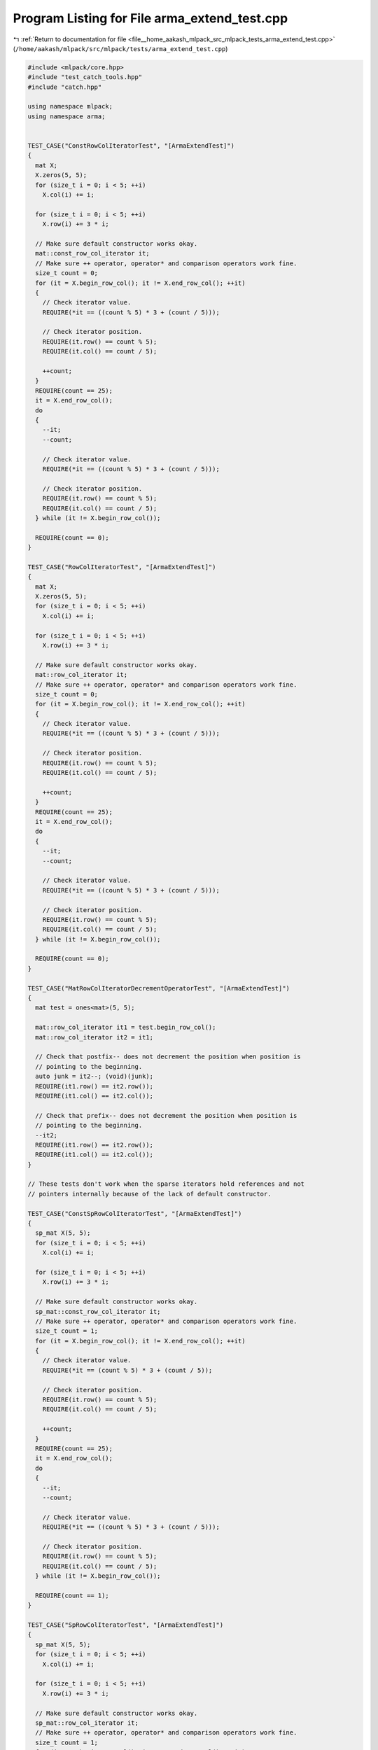 
.. _program_listing_file__home_aakash_mlpack_src_mlpack_tests_arma_extend_test.cpp:

Program Listing for File arma_extend_test.cpp
=============================================

|exhale_lsh| :ref:`Return to documentation for file <file__home_aakash_mlpack_src_mlpack_tests_arma_extend_test.cpp>` (``/home/aakash/mlpack/src/mlpack/tests/arma_extend_test.cpp``)

.. |exhale_lsh| unicode:: U+021B0 .. UPWARDS ARROW WITH TIP LEFTWARDS

.. code-block:: cpp

   
   #include <mlpack/core.hpp>
   #include "test_catch_tools.hpp"
   #include "catch.hpp"
   
   using namespace mlpack;
   using namespace arma;
   
   
   TEST_CASE("ConstRowColIteratorTest", "[ArmaExtendTest]")
   {
     mat X;
     X.zeros(5, 5);
     for (size_t i = 0; i < 5; ++i)
       X.col(i) += i;
   
     for (size_t i = 0; i < 5; ++i)
       X.row(i) += 3 * i;
   
     // Make sure default constructor works okay.
     mat::const_row_col_iterator it;
     // Make sure ++ operator, operator* and comparison operators work fine.
     size_t count = 0;
     for (it = X.begin_row_col(); it != X.end_row_col(); ++it)
     {
       // Check iterator value.
       REQUIRE(*it == ((count % 5) * 3 + (count / 5)));
   
       // Check iterator position.
       REQUIRE(it.row() == count % 5);
       REQUIRE(it.col() == count / 5);
   
       ++count;
     }
     REQUIRE(count == 25);
     it = X.end_row_col();
     do
     {
       --it;
       --count;
   
       // Check iterator value.
       REQUIRE(*it == ((count % 5) * 3 + (count / 5)));
   
       // Check iterator position.
       REQUIRE(it.row() == count % 5);
       REQUIRE(it.col() == count / 5);
     } while (it != X.begin_row_col());
   
     REQUIRE(count == 0);
   }
   
   TEST_CASE("RowColIteratorTest", "[ArmaExtendTest]")
   {
     mat X;
     X.zeros(5, 5);
     for (size_t i = 0; i < 5; ++i)
       X.col(i) += i;
   
     for (size_t i = 0; i < 5; ++i)
       X.row(i) += 3 * i;
   
     // Make sure default constructor works okay.
     mat::row_col_iterator it;
     // Make sure ++ operator, operator* and comparison operators work fine.
     size_t count = 0;
     for (it = X.begin_row_col(); it != X.end_row_col(); ++it)
     {
       // Check iterator value.
       REQUIRE(*it == ((count % 5) * 3 + (count / 5)));
   
       // Check iterator position.
       REQUIRE(it.row() == count % 5);
       REQUIRE(it.col() == count / 5);
   
       ++count;
     }
     REQUIRE(count == 25);
     it = X.end_row_col();
     do
     {
       --it;
       --count;
   
       // Check iterator value.
       REQUIRE(*it == ((count % 5) * 3 + (count / 5)));
   
       // Check iterator position.
       REQUIRE(it.row() == count % 5);
       REQUIRE(it.col() == count / 5);
     } while (it != X.begin_row_col());
   
     REQUIRE(count == 0);
   }
   
   TEST_CASE("MatRowColIteratorDecrementOperatorTest", "[ArmaExtendTest]")
   {
     mat test = ones<mat>(5, 5);
   
     mat::row_col_iterator it1 = test.begin_row_col();
     mat::row_col_iterator it2 = it1;
   
     // Check that postfix-- does not decrement the position when position is
     // pointing to the beginning.
     auto junk = it2--; (void)(junk);
     REQUIRE(it1.row() == it2.row());
     REQUIRE(it1.col() == it2.col());
   
     // Check that prefix-- does not decrement the position when position is
     // pointing to the beginning.
     --it2;
     REQUIRE(it1.row() == it2.row());
     REQUIRE(it1.col() == it2.col());
   }
   
   // These tests don't work when the sparse iterators hold references and not
   // pointers internally because of the lack of default constructor.
   
   TEST_CASE("ConstSpRowColIteratorTest", "[ArmaExtendTest]")
   {
     sp_mat X(5, 5);
     for (size_t i = 0; i < 5; ++i)
       X.col(i) += i;
   
     for (size_t i = 0; i < 5; ++i)
       X.row(i) += 3 * i;
   
     // Make sure default constructor works okay.
     sp_mat::const_row_col_iterator it;
     // Make sure ++ operator, operator* and comparison operators work fine.
     size_t count = 1;
     for (it = X.begin_row_col(); it != X.end_row_col(); ++it)
     {
       // Check iterator value.
       REQUIRE(*it == (count % 5) * 3 + (count / 5));
   
       // Check iterator position.
       REQUIRE(it.row() == count % 5);
       REQUIRE(it.col() == count / 5);
   
       ++count;
     }
     REQUIRE(count == 25);
     it = X.end_row_col();
     do
     {
       --it;
       --count;
   
       // Check iterator value.
       REQUIRE(*it == ((count % 5) * 3 + (count / 5)));
   
       // Check iterator position.
       REQUIRE(it.row() == count % 5);
       REQUIRE(it.col() == count / 5);
     } while (it != X.begin_row_col());
   
     REQUIRE(count == 1);
   }
   
   TEST_CASE("SpRowColIteratorTest", "[ArmaExtendTest]")
   {
     sp_mat X(5, 5);
     for (size_t i = 0; i < 5; ++i)
       X.col(i) += i;
   
     for (size_t i = 0; i < 5; ++i)
       X.row(i) += 3 * i;
   
     // Make sure default constructor works okay.
     sp_mat::row_col_iterator it;
     // Make sure ++ operator, operator* and comparison operators work fine.
     size_t count = 1;
     for (it = X.begin_row_col(); it != X.end_row_col(); ++it)
     {
       // Check iterator value.
       REQUIRE(*it == ((count % 5) * 3 + (count / 5)));
   
       // Check iterator position.
       REQUIRE(it.row() == count % 5);
       REQUIRE(it.col() == count / 5);
   
       ++count;
     }
     REQUIRE(count == 25);
     it = X.end_row_col();
     do
     {
       --it;
       --count;
   
       // Check iterator value.
       REQUIRE(*it == ((count % 5) * 3 + (count / 5)));
   
       // Check iterator position.
       REQUIRE(it.row() == count % 5);
       REQUIRE(it.col() == count / 5);
     } while (it != X.begin_row_col());
   
     REQUIRE(count == 1);
   }
